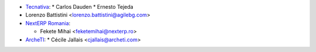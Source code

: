 * `Tecnativa <https://www.tecnativa.com>`_:
  * Carlos Dauden
  * Ernesto Tejeda
* Lorenzo Battistini <lorenzo.battistini@agilebg.com>
* `NextERP Romania <https://www.nexterp.ro>`_:

  * Fekete Mihai <feketemihai@nexterp.ro>
* `ArcheTI <https://www.archeti.com>`_:
  * Cécile Jallais <cjallais@archeti.com>
